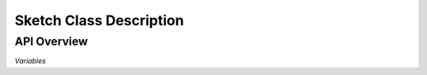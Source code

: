 ========================
Sketch Class Description
========================

------------
API Overview
------------

*Variables*

